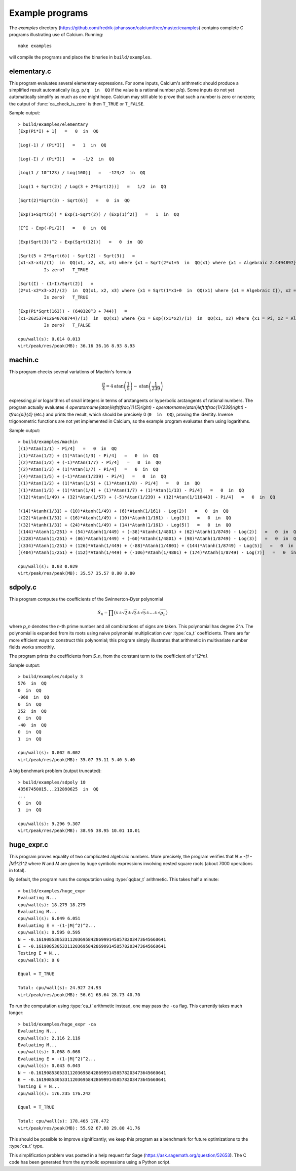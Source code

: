 .. _examples:

Example programs
===============================================================================

.. highlight:: text

The *examples* directory
(https://github.com/fredrik-johansson/calcium/tree/master/examples)
contains complete C programs illustrating use of Calcium.
Running::

    make examples

will compile the programs and place the binaries in ``build/examples``.

elementary.c
-------------------------------------------------------------------------------

This program evaluates several elementary expressions.
For some inputs,
Calcium's arithmetic should produce
a simplified result automatically (e.g. ``p/q  in  QQ`` if the
value is a rational number `p/q`).
Some inputs do not yet automatically simplify as much
as one might hope. 
Calcium may still able to prove that such a number is zero or nonzero;
the output of :func:`ca_check_is_zero` is then ``T_TRUE`` or ``T_FALSE``.

Sample output::

    > build/examples/elementary 
    [Exp(Pi*I) + 1]   =   0  in  QQ

    [Log(-1) / (Pi*I)]   =   1  in  QQ

    [Log(-I) / (Pi*I)]   =   -1/2  in  QQ

    [Log(1 / 10^123) / Log(100)]   =   -123/2  in  QQ

    [Log(1 + Sqrt(2)) / Log(3 + 2*Sqrt(2))]   =   1/2  in  QQ

    [Sqrt(2)*Sqrt(3) - Sqrt(6)]   =   0  in  QQ

    [Exp(1+Sqrt(2)) * Exp(1-Sqrt(2)) / (Exp(1)^2)]   =   1  in  QQ

    [I^I - Exp(-Pi/2)]   =   0  in  QQ

    [Exp(Sqrt(3))^2 - Exp(Sqrt(12))]   =   0  in  QQ

    [Sqrt(5 + 2*Sqrt(6)) - Sqrt(2) - Sqrt(3)]   =
    (x1-x3-x4)/(1)  in  QQ(x1, x2, x3, x4) where {x1 = Sqrt(2*x1+5  in  QQ(x1) where {x1 = Algebraic 2.4494897}), x2 = Algebraic 2.4494897, x3 = Algebraic 1.7320508, x4 = Algebraic 1.4142136} with ideal {x1^2-2*x2-5, x2^2-6, x3^2-3, x4^2-2, x2-x3*x4}
              Is zero?   T_TRUE

    [Sqrt(I) - (1+I)/Sqrt(2)]   =
    (2*x1-x2*x3-x2)/(2)  in  QQ(x1, x2, x3) where {x1 = Sqrt(1*x1+0  in  QQ(x1) where {x1 = Algebraic I}), x2 = Algebraic 1.4142136, x3 = Algebraic I} with ideal {x1^2-x3, x2^2-2, x3^2+1}
              Is zero?   T_TRUE

    [Exp(Pi*Sqrt(163)) - (640320^3 + 744)]   =
    (x1-262537412640768744)/(1)  in  QQ(x1) where {x1 = Exp((x1*x2)/(1)  in  QQ(x1, x2) where {x1 = Pi, x2 = Algebraic 12.767145} with ideal {x2^2-163})}
              Is zero?   T_FALSE

    cpu/wall(s): 0.014 0.013
    virt/peak/res/peak(MB): 36.16 36.16 8.93 8.93


machin.c
-------------------------------------------------------------------------------

This program checks several variations of Machin's formula

.. math ::

    \frac{\pi}{4} = 4 \operatorname{atan}\left(\frac{1}{5}\right) - \operatorname{atan}\left(\frac{1}{239}\right)

expressing `\pi` or logarithms of small integers in terms of
arctangents or hyperbolic arctangents of rational numbers.
The program actually evaluates 
`4 \operatorname{atan}\left(\tfrac{1}{5}\right) - \operatorname{atan}\left(\tfrac{1}{239}\right) - \tfrac{\pi}{4}`
(etc.) and prints the result, which should be precisely 0
(``0  in  QQ``), proving the identity.
Inverse trigonometric functions are not yet implemented in Calcium,
so the example program evaluates them using logarithms.

Sample output::

    > build/examples/machin 
    [(1)*Atan(1/1) - Pi/4]   =   0  in  QQ
    [(1)*Atan(1/2) + (1)*Atan(1/3) - Pi/4]   =   0  in  QQ
    [(2)*Atan(1/2) + (-1)*Atan(1/7) - Pi/4]   =   0  in  QQ
    [(2)*Atan(1/3) + (1)*Atan(1/7) - Pi/4]   =   0  in  QQ
    [(4)*Atan(1/5) + (-1)*Atan(1/239) - Pi/4]   =   0  in  QQ
    [(1)*Atan(1/2) + (1)*Atan(1/5) + (1)*Atan(1/8) - Pi/4]   =   0  in  QQ
    [(1)*Atan(1/3) + (1)*Atan(1/4) + (1)*Atan(1/7) + (1)*Atan(1/13) - Pi/4]   =   0  in  QQ
    [(12)*Atan(1/49) + (32)*Atan(1/57) + (-5)*Atan(1/239) + (12)*Atan(1/110443) - Pi/4]   =   0  in  QQ

    [(14)*Atanh(1/31) + (10)*Atanh(1/49) + (6)*Atanh(1/161) - Log(2)]   =   0  in  QQ
    [(22)*Atanh(1/31) + (16)*Atanh(1/49) + (10)*Atanh(1/161) - Log(3)]   =   0  in  QQ
    [(32)*Atanh(1/31) + (24)*Atanh(1/49) + (14)*Atanh(1/161) - Log(5)]   =   0  in  QQ
    [(144)*Atanh(1/251) + (54)*Atanh(1/449) + (-38)*Atanh(1/4801) + (62)*Atanh(1/8749) - Log(2)]   =   0  in  QQ
    [(228)*Atanh(1/251) + (86)*Atanh(1/449) + (-60)*Atanh(1/4801) + (98)*Atanh(1/8749) - Log(3)]   =   0  in  QQ
    [(334)*Atanh(1/251) + (126)*Atanh(1/449) + (-88)*Atanh(1/4801) + (144)*Atanh(1/8749) - Log(5)]   =   0  in  QQ
    [(404)*Atanh(1/251) + (152)*Atanh(1/449) + (-106)*Atanh(1/4801) + (174)*Atanh(1/8749) - Log(7)]   =   0  in  QQ

    cpu/wall(s): 0.03 0.029
    virt/peak/res/peak(MB): 35.57 35.57 8.80 8.80

sdpoly.c
-------------------------------------------------------------------------------

This program computes the coefficients of the Swinnerton-Dyer polynomial

.. math ::

    S_n = \prod (x \pm \sqrt{2} \pm \sqrt{3} \pm \sqrt{5} \pm \ldots \pm \sqrt{p_n})

where `p_n` denotes the `n`-th prime number and all combinations
of signs are taken. This polynomial has degree `2^n`.
The polynomial is expanded from its roots
using naive polynomial multiplication over :type:`ca_t` coefficients.
There are far more efficient ways to construct this polynomial;
this program simply illustrates that arithmetic in
multivariate number fields works smoothly.

The program prints the coefficients from `S_n`, from the constant
term to the coefficient of `x^{2^n}`.

Sample output::

    > build/examples/sdpoly 3
    576  in  QQ
    0  in  QQ
    -960  in  QQ
    0  in  QQ
    352  in  QQ
    0  in  QQ
    -40  in  QQ
    0  in  QQ
    1  in  QQ

    cpu/wall(s): 0.002 0.002
    virt/peak/res/peak(MB): 35.07 35.11 5.40 5.40

A big benchmark problem (output truncated)::

    > build/examples/sdpoly 10
    43567450015...212890625  in  QQ
    ...
    0  in  QQ
    1  in  QQ

    cpu/wall(s): 9.296 9.307
    virt/peak/res/peak(MB): 38.95 38.95 10.01 10.01

huge_expr.c
-------------------------------------------------------------------------------

This program proves equality of two complicated algebraic numbers.
More precisely, the program verifies
that `N = -(1 - |M|^2)^2` where *N* and *M* are given by huge symbolic
expressions involving nested square roots (about 7000
operations in total).

By default, the program runs the computation using :type:`qqbar_t` arithmetic.
This takes half a minute::

    > build/examples/huge_expr 
    Evaluating N...
    cpu/wall(s): 18.279 18.279
    Evaluating M...
    cpu/wall(s): 6.049 6.051
    Evaluating E = -(1-|M|^2)^2...
    cpu/wall(s): 0.595 0.595
    N ~ -0.16190853053311203695842869991458578203473645660641
    E ~ -0.16190853053311203695842869991458578203473645660641
    Testing E = N...
    cpu/wall(s): 0 0

    Equal = T_TRUE

    Total: cpu/wall(s): 24.927 24.93
    virt/peak/res/peak(MB): 56.61 68.64 28.73 40.70

To run the computation using :type:`ca_t` arithmetic instead, one
may pass the ``-ca`` flag. This currently takes much longer::

    > build/examples/huge_expr -ca
    Evaluating N...
    cpu/wall(s): 2.116 2.116
    Evaluating M...
    cpu/wall(s): 0.068 0.068
    Evaluating E = -(1-|M|^2)^2...
    cpu/wall(s): 0.043 0.043
    N ~ -0.16190853053311203695842869991458578203473645660641
    E ~ -0.16190853053311203695842869991458578203473645660641
    Testing E = N...
    cpu/wall(s): 176.235 176.242

    Equal = T_TRUE

    Total: cpu/wall(s): 178.465 178.472
    virt/peak/res/peak(MB): 55.92 67.88 29.80 41.76

This should be possible to improve significantly;
we keep this program as a benchmark for future optimizations
to the :type:`ca_t` type.

This simplification problem was posted in a help request for Sage
(https://ask.sagemath.org/question/52653).
The C code has been generated from the symbolic expressions
using a Python script.



.. raw:: latex

    \newpage

